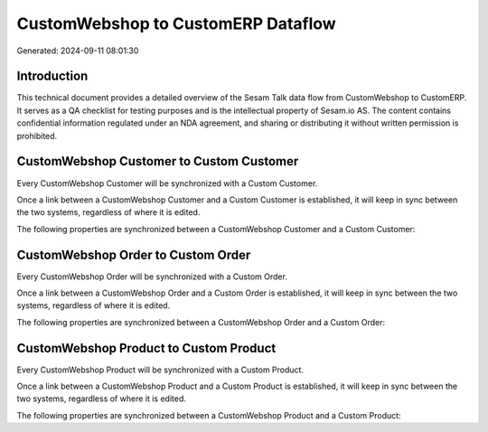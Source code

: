 ===================================
CustomWebshop to CustomERP Dataflow
===================================

Generated: 2024-09-11 08:01:30

Introduction
------------

This technical document provides a detailed overview of the Sesam Talk data flow from CustomWebshop to CustomERP. It serves as a QA checklist for testing purposes and is the intellectual property of Sesam.io AS. The content contains confidential information regulated under an NDA agreement, and sharing or distributing it without written permission is prohibited.

CustomWebshop Customer to Custom Customer
-----------------------------------------
Every CustomWebshop Customer will be synchronized with a Custom Customer.

Once a link between a CustomWebshop Customer and a Custom Customer is established, it will keep in sync between the two systems, regardless of where it is edited.

The following properties are synchronized between a CustomWebshop Customer and a Custom Customer:

.. list-table::
   :header-rows: 1

   * - CustomWebshop Customer Property
     - Custom Customer Property
     - Custom Data Type


CustomWebshop Order to Custom Order
-----------------------------------
Every CustomWebshop Order will be synchronized with a Custom Order.

Once a link between a CustomWebshop Order and a Custom Order is established, it will keep in sync between the two systems, regardless of where it is edited.

The following properties are synchronized between a CustomWebshop Order and a Custom Order:

.. list-table::
   :header-rows: 1

   * - CustomWebshop Order Property
     - Custom Order Property
     - Custom Data Type


CustomWebshop Product to Custom Product
---------------------------------------
Every CustomWebshop Product will be synchronized with a Custom Product.

Once a link between a CustomWebshop Product and a Custom Product is established, it will keep in sync between the two systems, regardless of where it is edited.

The following properties are synchronized between a CustomWebshop Product and a Custom Product:

.. list-table::
   :header-rows: 1

   * - CustomWebshop Product Property
     - Custom Product Property
     - Custom Data Type

